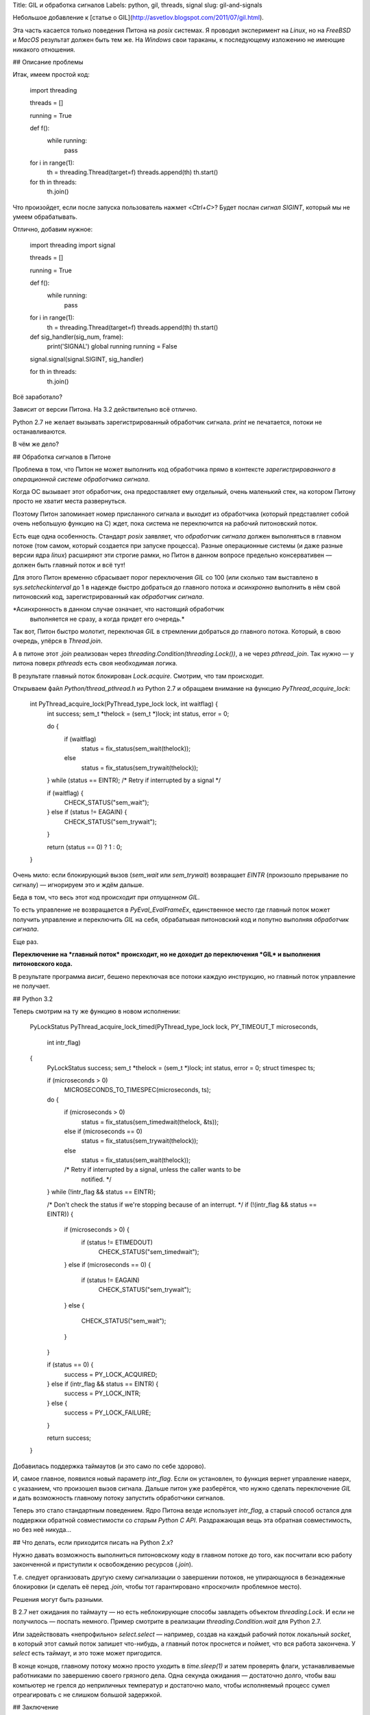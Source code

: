 Title: GIL и обработка сигналов
Labels: python, gil, threads, signal
slug: gil-and-signals

Небольшое добавление к [статье о
GIL](http://asvetlov.blogspot.com/2011/07/gil.html).

Эта часть касается только поведения Питона на *posix* системах. Я
проводил эксперимент на *Linux*, но на *FreeBSD* и *MacOS* результат
должен быть тем же. На *Windows* свои тараканы, к последующему
изложению не имеющие никакого отношения.

## Описание проблемы

Итак, имеем простой код:

    import threading

    threads = []

    running = True

    def f():
        while running:
            pass

    for i in range(1):
        th = threading.Thread(target=f)
        threads.append(th)
        th.start()

    for th in threads:
        th.join()

Что произойдет, если после запуска пользователь нажмет <*Ctrl+C*>?
Будет послан *сигнал* `SIGINT`, который мы не умеем обрабатывать.

Отлично, добавим нужное:

    import threading
    import signal

    threads = []

    running = True

    def f():
        while running:
            pass

    for i in range(1):
        th = threading.Thread(target=f)
        threads.append(th)
        th.start()

    def sig_handler(sig_num, frame):
        print('SIGNAL')
        global running
        running = False

    signal.signal(signal.SIGINT, sig_handler)

    for th in threads:
        th.join()

Всё заработало? 

Зависит от версии Питона. На 3.2 действительно всё отлично.

Python 2.7 не желает вызывать зарегистрированный обработчик сигнала.
`print` не печатается, потоки не останавливаются.

В чём же дело?

## Обработка сигналов в Питоне

Проблема в том, что Питон не может выполнить код обработчика прямо в
контексте *зарегистрированного в операционной системе обработчика
сигнала*.

Когда ОС вызывает этот обработчик, она предоставляет ему отдельный,
очень маленький стек, на котором Питону просто не хватит места
развернуться.

Поэтому Питон запоминает номер присланного сигнала и выходит из
обработчика (который представляет собой очень небольшую функцию на С)
ждет, пока система не переключится на рабочий питоновский поток.

Есть еще одна особенность. Стандарт *posix* заявляет, что *обработчик
сигнала* должен выполняться в главном потоке (том самом, который
создается при запуске процесса). Разные операционные системы (и даже
разные версии ядра *linux*) расширяют эти строгие рамки, но Питон в
данном вопросе предельно консервативен — должен быть главный поток и
всё тут!

Для этого Питон временно сбрасывает порог переключения *GIL* со 100
(или сколько там выставлено в `sys.setcheckinterval` до 1 в надежде
быстро добраться до главного потока и *асинхронно* выполнить в нём
свой питоновский код, зарегистрированный как *обработчик сигнала*.

*Асинхронность в данном случае означает, что настоящий обработчик
 выполняется не сразу, а когда придет его очередь.*

Так вот, Питон быстро молотит, переключая *GIL* в стремлении добраться
до главного потока. Который, в свою очередь, упёрся в `Thread.join`.

А в питоне этот `.join` реализован через
`threading.Condition(threading.Lock())`, а не через `pthread_join`.
Так нужно — у питона поверх `pthreads` есть своя необходимая логика.

В результате главный поток блокирован `Lock.acquire`. Смотрим, что там
происходит.

Открываем файл `Python/thread_pthread.h` из Python 2.7 и обращаем
внимание на функцию `PyThread_acquire_lock`:

    int PyThread_acquire_lock(PyThread_type_lock lock, int waitflag) {
        int success;
        sem_t *thelock = (sem_t *)lock;
        int status, error = 0;

        do {
            if (waitflag)
                status = fix_status(sem_wait(thelock));
            else
                status = fix_status(sem_trywait(thelock));
        } while (status == EINTR); /* Retry if interrupted by a signal */

        if (waitflag) {
            CHECK_STATUS("sem_wait");
        } else if (status != EAGAIN) {
            CHECK_STATUS("sem_trywait");
        }

        return (status == 0) ? 1 : 0;
    }

Очень мило: если блокирующий вызов (`sem_wait` или `sem_trywait`)
возвращает `EINTR` (произошло прерывание по сигналу) — игнорируем это
и ждём дальше.

Беда в том, что весь этот код происходит при *отпущенном GIL*.

То есть управление не возвращается в `PyEval_EvalFrameEx`,
единственное место где главный поток может получить управление и
переключить *GIL* на себя, обрабатывая питоновский код и попутно
выполняя *обработчик сигнала*.

Еще раз.

**Переключение на *главный поток* происходит, но не доходит до
переключения *GIL* и выполнения питоновского кода.**

В результате программа *висит*, бешено переключая все потоки каждую
инструкцию, но главный поток управление не получает.

## Python 3.2

Теперь смотрим на ту же функцию в новом исполнении:

    PyLockStatus
    PyThread_acquire_lock_timed(PyThread_type_lock lock, PY_TIMEOUT_T microseconds,
                                int intr_flag)
    {
        PyLockStatus success;
        sem_t *thelock = (sem_t *)lock;
        int status, error = 0;
        struct timespec ts;

        if (microseconds > 0)
            MICROSECONDS_TO_TIMESPEC(microseconds, ts);
        do {
            if (microseconds > 0)
                status = fix_status(sem_timedwait(thelock, &ts));
            else if (microseconds == 0)
                status = fix_status(sem_trywait(thelock));
            else
                status = fix_status(sem_wait(thelock));
            /* Retry if interrupted by a signal, unless the caller wants to be
               notified.  */
        } while (!intr_flag && status == EINTR);

        /* Don't check the status if we're stopping because of an interrupt.  */
        if (!(intr_flag && status == EINTR)) {
            if (microseconds > 0) {
                if (status != ETIMEDOUT)
                    CHECK_STATUS("sem_timedwait");
            }
            else if (microseconds == 0) {
                if (status != EAGAIN)
                    CHECK_STATUS("sem_trywait");
            }
            else {
                CHECK_STATUS("sem_wait");
            }
        }

        if (status == 0) {
            success = PY_LOCK_ACQUIRED;
        } else if (intr_flag && status == EINTR) {
            success = PY_LOCK_INTR;
        } else {
            success = PY_LOCK_FAILURE;
        }

        return success;
    }

Добавилась поддержка таймаутов (и это само по себе здорово).

И, самое главное, появился новый параметр `intr_flag`. Если он
установлен, то функция вернет управление наверх, с указанием, что
произошел вызов сигнала. Дальше питон уже разберётся, что нужно
сделать переключение *GIL* и дать возможность главному потоку
запустить обработчики сигналов.

Теперь это стало стандартным поведением. Ядро Питона везде использует
`intr_flag`, а старый способ остался для поддержки обратной
совместимости со *старым Python C API*. Раздражающая вещь эта обратная
совместимость, но без неё никуда...

## Что делать, если приходится писать на Python 2.x?

Нужно давать возможность выполниться питоновскому коду в главном
потоке до того, как посчитали всю работу законченной и приступили к
освобождению ресурсов (`.join`).

Т.е. следует организовать другую схему сигнализации о завершении
потоков, не упирающуюся в безнадежные блокировки (и сделать её перед
`.join`, чтобы тот гарантировано «проскочил» проблемное место).

Решения могут быть  разными. 

В 2.7 нет ожидания по  таймауту — но есть
неблокирующие способы  завладеть объектом `threading.Lock`.  И если не
получилось   —   поспать  немного.   Пример   смотрите  в   реализации
`threading.Condition.wait` для Python 2.7.

Или задействовать «непрофильно» `select.select` — например, создав на
каждый рабочий поток локальный *socket*, в который этот самый поток
запишет что-нибудь, а главный поток проснется и поймет, что вся работа
закончена. У `select` есть таймаут, и это тоже может пригодится.

В конце концов, главному потоку можно просто уходить в `time.sleep(1)`
и затем проверять флаги, устанавливаемые работниками по завершению
своего грязного дела. Одна секунда ожидания — достаточно долго, чтобы ваш
компьютер не грелся до неприличных температур и достаточно мало, чтобы
исполняемый процесс сумел отреагировать с не слишком большой задержкой.

## Заключение

Проблема в обработке сигналов есть, и теперь вы об этом знаете.

Как вы будете её решать — дело ваше. Предупреждён — значит вооружён.

Лучший способ — перейти на python 3.2. Если это невозможно по ряду
причин — остаются другие, не столь элегантные но вполне рабочие
решения.
